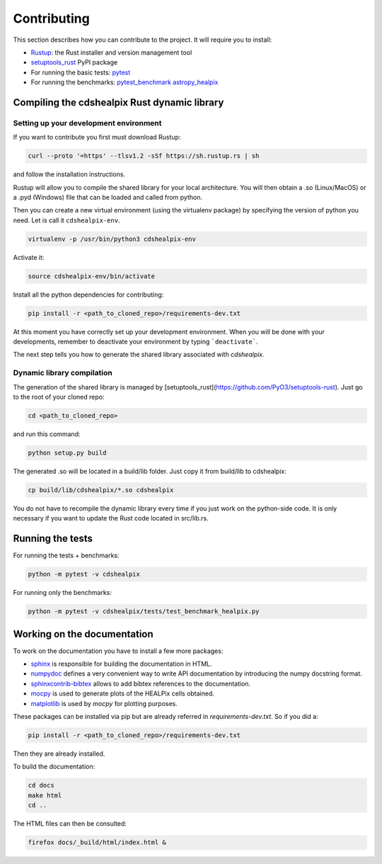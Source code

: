 Contributing
============

This section describes how you can contribute to the project. It will require you to install:

- `Rustup <https://www.rust-lang.org/learn/get-started>`__: the Rust installer and version management tool
- `setuptools_rust <https://github.com/PyO3/setuptools-rust>`__ PyPI package
- For running the basic tests: `pytest <https://docs.pytest.org/en/latest/>`__
- For running the benchmarks: `pytest_benchmark <https://pytest-benchmark.readthedocs.io/en/latest/>`__ `astropy_healpix <https://github.com/astropy/astropy-healpix>`__

Compiling the cdshealpix Rust dynamic library
---------------------------------------------

Setting up your development environment
~~~~~~~~~~~~~~~~~~~~~~~~~~~~~~~~~~~~~~~

If you want to contribute you first must download Rustup:

.. code-block:: bash

    curl --proto '=https' --tlsv1.2 -sSf https://sh.rustup.rs | sh


and follow the installation instructions.

Rustup will allow you to compile the shared library for your local architecture. You will then obtain a .so (Linux/MacOS) or a .pyd (Windows) file that can be loaded and called from python.

Then you can create a new virtual environment (using the virtualenv package) by specifying the version of python you need. Let is call it ``cdshealpix-env``.

.. code-block:: bash

    virtualenv -p /usr/bin/python3 cdshealpix-env


Activate it: 

.. code-block:: bash

    source cdshealpix-env/bin/activate


Install all the python dependencies for contributing:

.. code-block:: bash

    pip install -r <path_to_cloned_repo>/requirements-dev.txt


At this moment you have correctly set up your development environment. When you will be done with your developments, remember to deactivate your environment by typing ```deactivate```.

The next step tells you how to generate the shared library associated with `cdshealpix`.

Dynamic library compilation
~~~~~~~~~~~~~~~~~~~~~~~~~~~

The generation of the shared library is managed by [setuptools_rust](https://github.com/PyO3/setuptools-rust). Just go to the root of your cloned repo:

.. code-block:: bash

    cd <path_to_cloned_repo>


and run this command:

.. code-block:: bash

    python setup.py build


The generated .so will be located in a build/lib folder. Just copy it from build/lib to cdshealpix:

.. code-block:: bash

    cp build/lib/cdshealpix/*.so cdshealpix


You do not have to recompile the dynamic library every time if you just work on the python-side code. It is only necessary if you want to update the Rust code located in src/lib.rs.

Running the tests
-----------------

For running the tests + benchmarks:

.. code-block:: bash

    python -m pytest -v cdshealpix


For running only the benchmarks:

.. code-block:: bash

    python -m pytest -v cdshealpix/tests/test_benchmark_healpix.py

Working on the documentation
----------------------------

To work on the documentation you have to install a few more packages:

- `sphinx <http://www.sphinx-doc.org/en/master/>`__ is responsible for building the documentation in HTML.
- `numpydoc <https://www.sphinx-doc.org/en/master/usage/extensions/napoleon.html>`__ defines a very convenient way to write API documentation by introducing the numpy docstring format.
- `sphinxcontrib-bibtex <https://sphinxcontrib-bibtex.readthedocs.io/en/latest/>`__ allows to add bibtex references to the documentation.
- `mocpy <https://mocpy.readthedocs.io/en/latest/>`__ is used to generate plots of the HEALPix cells obtained.
- `matplotlib <https://matplotlib.org/>`__ is used by `mocpy` for plotting purposes.

These packages can be installed via pip but are already referred in `requirements-dev.txt`. So if you did a: 

.. code-block:: bash

    pip install -r <path_to_cloned_repo>/requirements-dev.txt

Then they are already installed.

To build the documentation:

.. code-block:: bash

    cd docs
    make html
    cd ..

The HTML files can then be consulted:

.. code-block:: bash

    firefox docs/_build/html/index.html &
